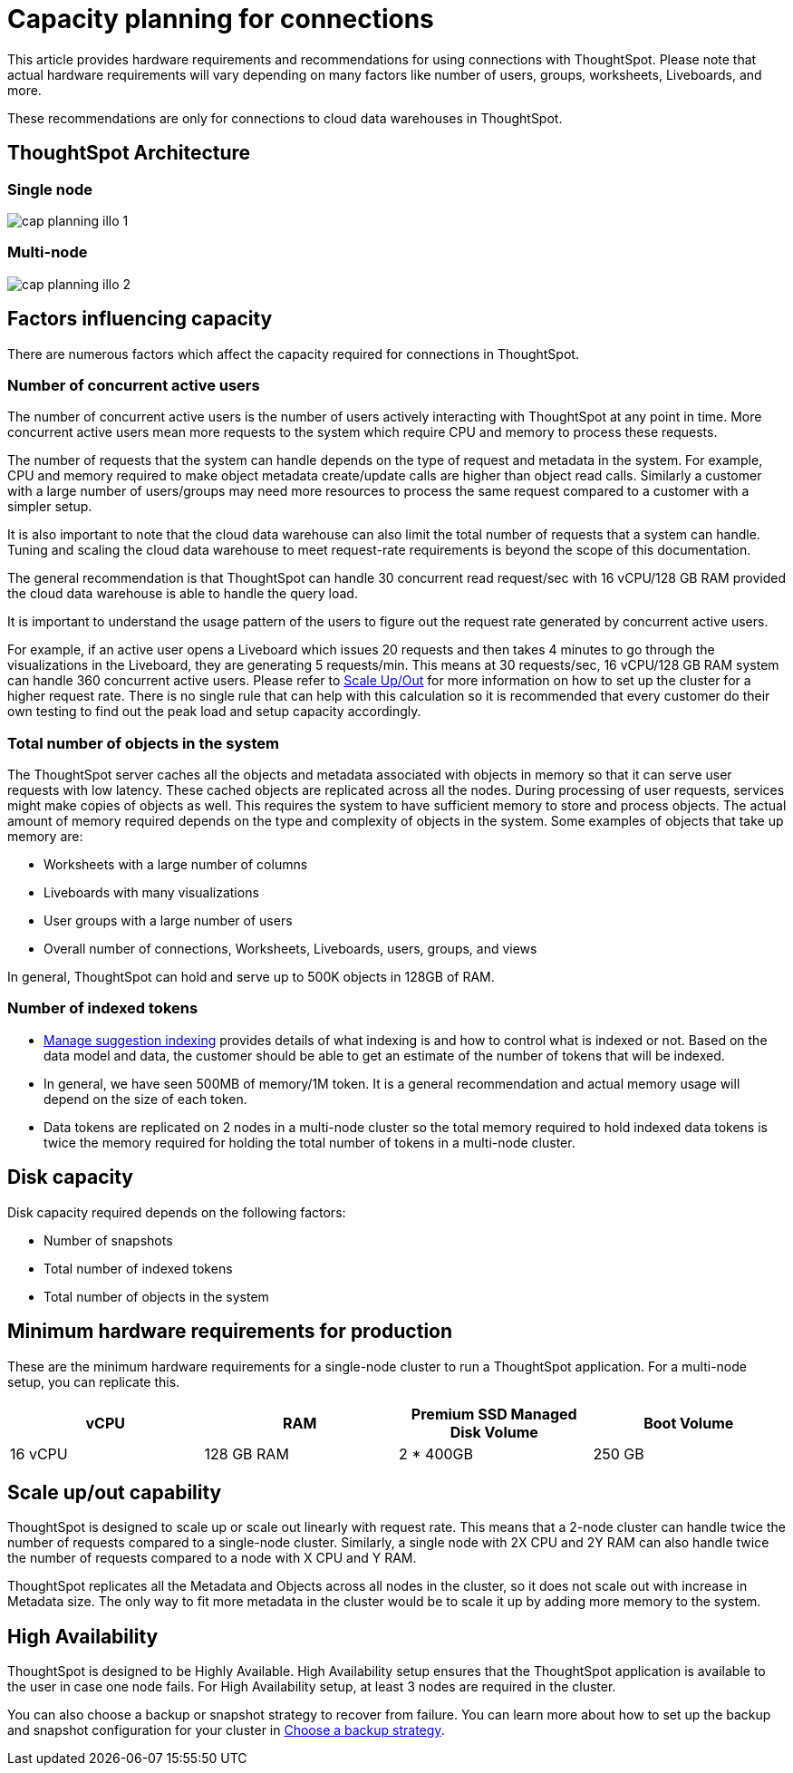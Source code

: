 = Capacity planning for connections
:last_updated: 06/28/2023
:linkattrs:
:page-partial:
:page-aliases:
:experimental:
:description: Using Connections, you can perform live queries on external databases.

This article provides hardware requirements and recommendations for using connections with ThoughtSpot. Please note that actual hardware requirements will vary depending on many factors like number of users, groups, worksheets, Liveboards, and more.

These recommendations are only for connections to cloud data warehouses in ThoughtSpot.

== ThoughtSpot Architecture

=== Single node
image::cap_planning_illo_1.png[]

=== Multi-node
image::cap_planning_illo_2.png[]

== Factors influencing capacity

There are numerous factors which affect the capacity required for connections in ThoughtSpot.

=== Number of concurrent active users

The number of concurrent active users is the number of users actively interacting with ThoughtSpot at any point in time. More concurrent active users mean more requests to the system which require CPU and memory to process these requests.

The number of requests that the system can handle depends on the type of request and metadata in the system. For example, CPU and memory required to make object metadata create/update calls are higher than object read calls. Similarly a customer with a large number of users/groups may need more resources to process the same request compared to a customer with a simpler setup.

It is also important to note that the cloud data warehouse can also limit the total number of requests that a system can handle. Tuning and scaling the cloud data warehouse to meet request-rate requirements is beyond the scope of this documentation.

The general recommendation is that ThoughtSpot can handle 30 concurrent read request/sec with 16 vCPU/128 GB RAM provided the cloud data warehouse is able to handle the query load.

It is important to understand the usage pattern of the users to figure out the request rate generated by concurrent active users.

For example, if an active user opens a Liveboard which issues 20 requests and then takes 4 minutes to go through the visualizations in the Liveboard, they are generating 5 requests/min. This means at 30 requests/sec, 16 vCPU/128 GB RAM system can handle 360 concurrent active users. Please refer to xref:scale-up-out[Scale Up/Out]  for more information on how to set up the cluster for a higher request rate.  There is no single rule that can help with this calculation so it is recommended that every customer do their own testing to find out the peak load and setup capacity accordingly.

=== Total number of objects in the system

The ThoughtSpot server caches all the objects and metadata associated with objects in memory so that it can serve user requests with low latency. These cached objects are replicated across all the nodes. During processing of user requests, services might make copies of objects as well. This requires the system to have sufficient memory to store and process objects. The actual amount of memory required depends on the type and complexity of objects in the system. Some examples of objects that take up memory are:

- Worksheets with a large number of columns
- Liveboards with many visualizations
- User groups with a large number of users
- Overall number of connections, Worksheets, Liveboards, users, groups, and views

In general, ThoughtSpot can hold and serve up to 500K objects in 128GB of RAM.

=== Number of indexed tokens

- xref:data-modeling-index.adoc[Manage suggestion indexing] provides details of what indexing is and how to control what is indexed or not. Based on the data model and data, the customer should be able to get an estimate of the number of tokens that will be indexed.
- In general, we have seen 500MB of memory/1M token. It is a general recommendation and actual memory usage will depend on the size of each token.
- Data tokens are replicated on 2 nodes in a multi-node cluster so the total memory required to hold indexed data tokens is twice the memory required for holding the total number of tokens in a multi-node cluster.

== Disk capacity

Disk capacity required depends on the following factors:

- Number of snapshots
- Total number of indexed tokens
- Total number of objects in the system

== Minimum hardware requirements for production

These are the minimum hardware requirements for a single-node cluster to run a ThoughtSpot application. For a multi-node setup, you can replicate this.

|===
|vCPU |RAM |Premium SSD Managed Disk Volume |Boot Volume

|16 vCPU
|128 GB RAM
|2 * 400GB
|250 GB
|===

[#scale-up-out]
== Scale up/out capability

ThoughtSpot is designed to scale up or scale out linearly with request rate. This means that a 2-node cluster can handle twice the number of requests compared to a single-node cluster. Similarly, a single node with 2X CPU and 2Y RAM can also handle twice the number of requests compared to a node with X CPU and Y RAM.

ThoughtSpot replicates all the Metadata and Objects across all nodes in the cluster, so it does not scale out with increase in Metadata size. The only way to fit more metadata in the cluster would be to scale it up by adding more memory to the system.

== High Availability

ThoughtSpot is designed to be Highly Available. High Availability setup ensures that the ThoughtSpot application is available to the user in case one node fails. For High Availability setup, at least 3 nodes are required in the cluster.

You can also choose a backup or snapshot strategy to recover from failure. You can learn more about how to set up the backup and snapshot configuration for your cluster in xref:backup-strategy.adoc[Choose a backup strategy].

